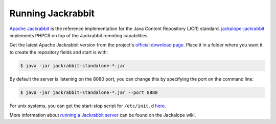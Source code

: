 .. index::
    single: Jackrabbit

Running Jackrabbit
==================

`Apache Jackrabbit`_ is the reference implementation for the Java Content
Repository (JCR) standard. `jackalope-jackrabbit`_ implements PHPCR on top
of the Jackrabbit remoting capabilities.

Get the latest Apache Jackrabbit version from the project's
`official download page`_. Place it in a folder where you want it
to create the repository fields and start is with:

.. code-block:: bash

    $ java -jar jackrabbit-standalone-*.jar

By default the server is listening on the 8080 port, you can change this
by specifying the port on the command line:

.. code-block:: bash

    $ java -jar jackrabbit-standalone-*.jar --port 8888

For unix systems, you can get the start-stop script for ``/etc/init.d``
`here`_.

More information about `running a Jackrabbit server`_ can be found on the
Jackalope wiki.

.. _`Apache Jackrabbit`: http://jackrabbit.apache.org/
.. _`jackalope-jackrabbit`: https://github.com/jackalope/jackalope-jackrabbit
.. _`official download page`: http://jackrabbit.apache.org/downloads.html
.. _`here`: https://github.com/sixty-nine/Jackrabbit-startup-script
.. _`running a Jackrabbit server`: https://github.com/jackalope/jackalope/wiki/Running-a-jackrabbit-server
